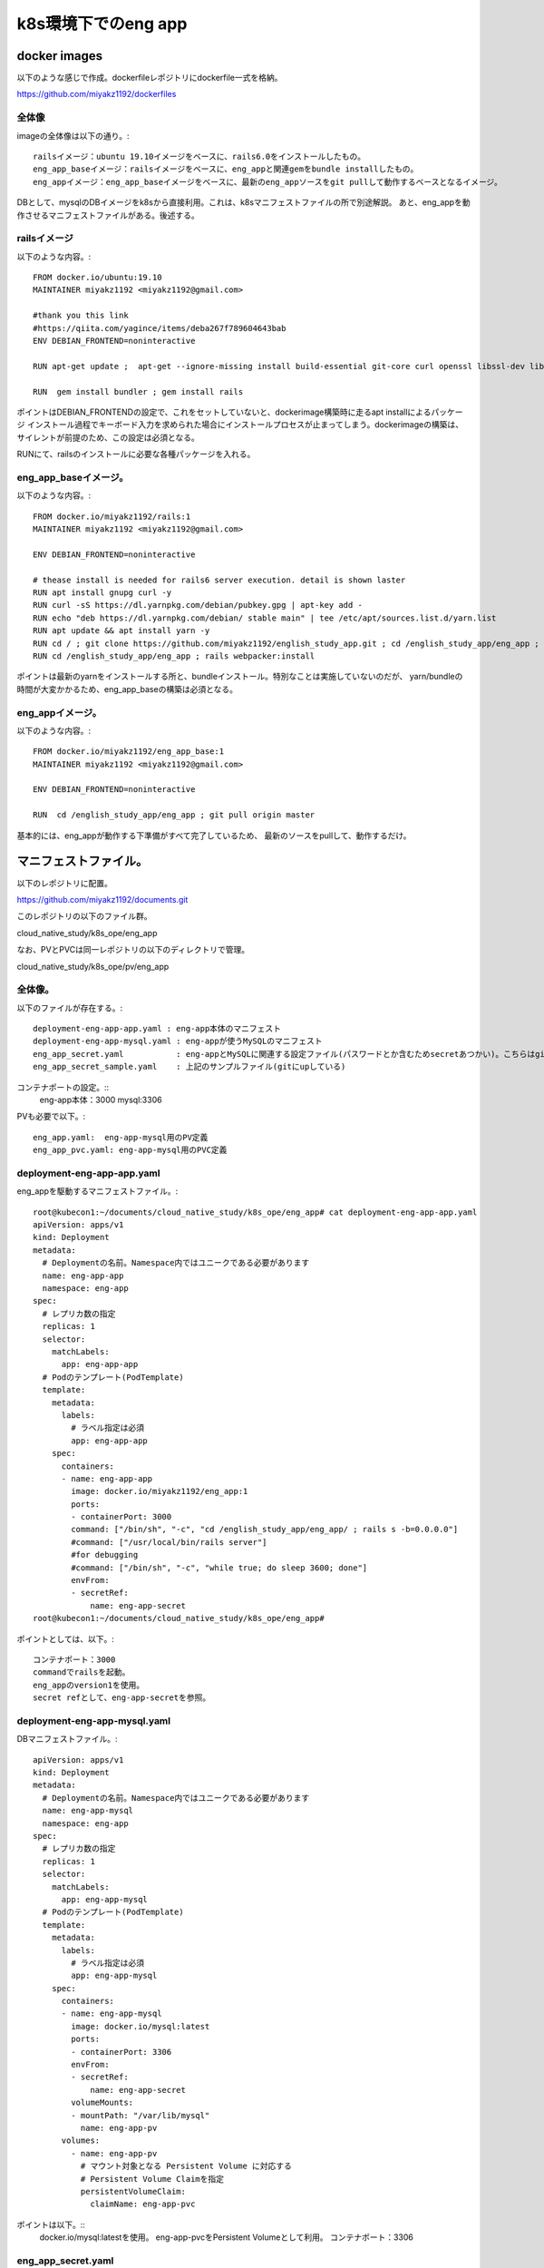 ===============================================================================
k8s環境下でのeng app
===============================================================================

docker images
=================

以下のような感じで作成。dockerfileレポジトリにdockerfile一式を格納。

https://github.com/miyakz1192/dockerfiles

全体像
-------

imageの全体像は以下の通り。::

  railsイメージ：ubuntu 19.10イメージをベースに、rails6.0をインストールしたもの。
  eng_app_baseイメージ：railsイメージをベースに、eng_appと関連gemをbundle installしたもの。
  eng_appイメージ：eng_app_baseイメージをベースに、最新のeng_appソースをgit pullして動作するベースとなるイメージ。

DBとして、mysqlのDBイメージをk8sから直接利用。これは、k8sマニフェストファイルの所で別途解説。
あと、eng_appを動作させるマニフェストファイルがある。後述する。


railsイメージ
------------------

以下のような内容。::

  FROM docker.io/ubuntu:19.10
  MAINTAINER miyakz1192 <miyakz1192@gmail.com>
  
  #thank you this link
  #https://qiita.com/yagince/items/deba267f789604643bab
  ENV DEBIAN_FRONTEND=noninteractive
  
  RUN apt-get update ;  apt-get --ignore-missing install build-essential git-core curl openssl libssl-dev libcurl4-openssl-dev zlib1g zlib1g-dev libreadline6-dev libyaml-dev libxml2-dev libxslt1-dev libffi-dev software-properties-common libgdm-dev libncurses5-dev automake autoconf bison libpq-dev pgadmin3 libc6-dev ruby-dev libsqlite3-dev libsqlite3-0 nodejs git make gcc ruby ruby-dev g++ libmariadb-dev -y
  
  RUN  gem install bundler ; gem install rails 

ポイントはDEBIAN_FRONTENDの設定で、これをセットしていないと、dockerimage構築時に走るapt installによるパッケージ
インストール過程でキーボード入力を求められた場合にインストールプロセスが止まってしまう。dockerimageの構築は、
サイレントが前提のため、この設定は必須となる。

RUNにて、railsのインストールに必要な各種パッケージを入れる。

eng_app_baseイメージ。
-------------------------

以下のような内容。::

  FROM docker.io/miyakz1192/rails:1
  MAINTAINER miyakz1192 <miyakz1192@gmail.com>
  
  ENV DEBIAN_FRONTEND=noninteractive
  
  # thease install is needed for rails6 server execution. detail is shown laster
  RUN apt install gnupg curl -y
  RUN curl -sS https://dl.yarnpkg.com/debian/pubkey.gpg | apt-key add -
  RUN echo "deb https://dl.yarnpkg.com/debian/ stable main" | tee /etc/apt/sources.list.d/yarn.list
  RUN apt update && apt install yarn -y
  RUN cd / ; git clone https://github.com/miyakz1192/english_study_app.git ; cd /english_study_app/eng_app ; bundle install 
  RUN cd /english_study_app/eng_app ; rails webpacker:install

ポイントは最新のyarnをインストールする所と、bundleインストール。特別なことは実施していないのだが、
yarn/bundleの時間が大変かかるため、eng_app_baseの構築は必須となる。


eng_appイメージ。
-----------------------

以下のような内容。::

 FROM docker.io/miyakz1192/eng_app_base:1
 MAINTAINER miyakz1192 <miyakz1192@gmail.com>
 
 ENV DEBIAN_FRONTEND=noninteractive
 
 RUN  cd /english_study_app/eng_app ; git pull origin master

基本的には、eng_appが動作する下準備がすべて完了しているため、
最新のソースをpullして、動作するだけ。


マニフェストファイル。
=============================

以下のレポジトリに配置。

https://github.com/miyakz1192/documents.git

このレポジトリの以下のファイル群。

cloud_native_study/k8s_ope/eng_app

なお、PVとPVCは同一レポジトリの以下のディレクトリで管理。

cloud_native_study/k8s_ope/pv/eng_app

全体像。
-----------

以下のファイルが存在する。::

  deployment-eng-app-app.yaml : eng-app本体のマニフェスト
  deployment-eng-app-mysql.yaml : eng-appが使うMySQLのマニフェスト    
  eng_app_secret.yaml           : eng-appとMySQLに関連する設定ファイル(パスワードとか含むためsecretあつかい)。こちらはgitにupしない。
  eng_app_secret_sample.yaml    : 上記のサンプルファイル(gitにupしている)   

コンテナポートの設定。::
  eng-app本体：3000
  mysql:3306
  
PVも必要で以下。::

  eng_app.yaml:  eng-app-mysql用のPV定義
  eng_app_pvc.yaml: eng-app-mysql用のPVC定義

  
deployment-eng-app-app.yaml
--------------------------------

eng_appを駆動するマニフェストファイル。::

  root@kubecon1:~/documents/cloud_native_study/k8s_ope/eng_app# cat deployment-eng-app-app.yaml
  apiVersion: apps/v1
  kind: Deployment
  metadata:
    # Deploymentの名前。Namespace内ではユニークである必要があります
    name: eng-app-app
    namespace: eng-app 
  spec:
    # レプリカ数の指定
    replicas: 1
    selector:
      matchLabels:
        app: eng-app-app
    # Podのテンプレート(PodTemplate)
    template:
      metadata:
        labels:
          # ラベル指定は必須
          app: eng-app-app
      spec:
        containers:
        - name: eng-app-app
          image: docker.io/miyakz1192/eng_app:1
          ports:
          - containerPort: 3000
          command: ["/bin/sh", "-c", "cd /english_study_app/eng_app/ ; rails s -b=0.0.0.0"]
          #command: ["/usr/local/bin/rails server"]
          #for debugging
          #command: ["/bin/sh", "-c", "while true; do sleep 3600; done"]
          envFrom:
          - secretRef:
              name: eng-app-secret
  root@kubecon1:~/documents/cloud_native_study/k8s_ope/eng_app# 

ポイントとしては、以下。::

  コンテナポート：3000
  commandでrailsを起動。
  eng_appのversion1を使用。
  secret refとして、eng-app-secretを参照。


deployment-eng-app-mysql.yaml 
--------------------------------

DBマニフェストファイル。::

  apiVersion: apps/v1
  kind: Deployment
  metadata:
    # Deploymentの名前。Namespace内ではユニークである必要があります
    name: eng-app-mysql
    namespace: eng-app
  spec:
    # レプリカ数の指定
    replicas: 1
    selector:
      matchLabels:
        app: eng-app-mysql
    # Podのテンプレート(PodTemplate)
    template:
      metadata:
        labels:
          # ラベル指定は必須
          app: eng-app-mysql
      spec:
        containers:
        - name: eng-app-mysql
          image: docker.io/mysql:latest
          ports:
          - containerPort: 3306
          envFrom:
          - secretRef:
              name: eng-app-secret
          volumeMounts:
          - mountPath: "/var/lib/mysql"
            name: eng-app-pv
        volumes:
          - name: eng-app-pv
            # マウント対象となる Persistent Volume に対応する
            # Persistent Volume Claimを指定
            persistentVolumeClaim:
              claimName: eng-app-pvc
  
ポイントは以下。::
  docker.io/mysql:latestを使用。
  eng-app-pvcをPersistent Volumeとして利用。
  コンテナポート：3306

eng_app_secret.yaml  
------------------------

secretファイル。::
  
  root@kubecon1:~/documents/cloud_native_study/k8s_ope/eng_app# cat eng_app_secret_sample.yaml 
  #specify the values without " and '
  MYSQL_ROOT_PASSWORD=mysqlpasswd
  DATABASE_DEV_PASSWORD=mysqlpasswd(equivalent value of MYSQL_ROOT_PASSWORD)
  DATABASE_DEV_USER=root
  DATABASE_DEV_HOST=hostooripaddressofmysql 
  INIT_USER_EMAIL=email_address_of_firstuser_of_eng_app
  INIT_USER_MODE=normal
  INIT_USER_PASSWD=passwd_of_INIT_USER
  SENTENCE_FILE_PATH=/write/down/path/like/this/to/sentence_data.txt
  root@kubecon1:~/documents/cloud_native_study/k8s_ope/eng_app# 
  
 
MYSQL_*はeng-app-mysqlのための環境変数。docker.io/mysqlの仕様により、
MYSQLを動作させるrootユーザのパスワードを指定する。

DATABASE_*はeng_appの環境変数。

DATABASE_DEV_HOSTはeng_appの接続先のDBのホスト名。

DATABASE_DEV_USERはDBのユーザ名。

DATABASE_DEV_PASSWORDは任意の値が指定できるが、docker.io/mysqlを使用するため、rootで固定。

INIT_USER_MODEはnormal固定で良い。

INIT_USER_EMAILは初期ユーザのemailアドレス。

INIT_USER_PASSWDは初期ユーザのパスワード。適当に指定する。


PV:eng_app.yaml
----------------

eng_appのPVを指定する。::

  root@kubecon1:~/documents/cloud_native_study/k8s_ope/pv/eng_app# cat eng_app.yaml 
  # halyardについてはclaimが無いのだが、一応、以下で作っておく。
  # disk: 10Gi
  # ReadWriteOnce
  # セキュリティコンテキスト
  #  fsGroup:1000
  #  runAsUser: 1000
  # 上記値は過去の経験値から
  # 一応、根拠としてはvalues.yamlから	
  
  apiVersion: v1
  kind: PersistentVolume
  metadata:
    name: eng-app
    namespace: eng-app
  spec:
    capacity:
      storage: 10Gi
    accessModes:
      - ReadWriteOnce
    # PersistentVolumeClaim を削除した時の動作
    persistentVolumeReclaimPolicy: Recycle
  #  storageClassName: slow
    mountOptions:
      - hard
    ## マウント先のNFS Serverの情報を記載
    nfs:
      path: /opt/nfs/eng_app
      server: pvserver
  root@kubecon1:~/documents/cloud_native_study/k8s_ope/pv/eng_app# 

ディスクの容量は10Gi。モードはReadWriteOnce(同時に1つのコンテナのみマウント可能)。
ポイントは、nfs限定にしており、NFSサーバでのパスとNFSサーバ名を明確に指定している

PVC:eng_app_pvc.yaml
-------------------------

PVCを指定する。::

  root@kubecon1:~/documents/cloud_native_study/k8s_ope/pv/eng_app# cat eng_app_pvc.yaml 
  apiVersion: v1
  kind: PersistentVolumeClaim
  metadata:
    name: eng-app-pvc
    namespace: eng-app
  spec:
    accessModes:
      - ReadWriteOnce
    resources:
      requests:
        storage: 10Gi
  root@kubecon1:~/documents/cloud_native_study/k8s_ope/pv/eng_app# 

ポイントは10Gi、ReadWriteOnceのストレージを要求する。
なお、namespace eng-appにて、PVは１つ、PVCは１つなため、自動的に、
PV-PVCがマッチングする。
  












